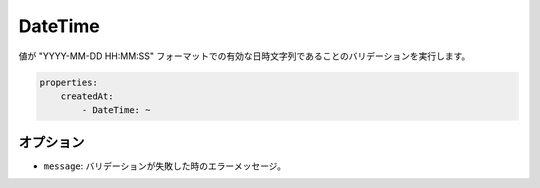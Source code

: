 DateTime
========

.. Validates that a value is a valid datetime string with format "YYYY-MM-DD HH:MM:SS".

値が "YYYY-MM-DD HH:MM:SS" フォーマットでの有効な日時文字列であることのバリデーションを実行します。

.. code-block:: yaml

    properties:
        createdAt:
            - DateTime: ~

オプション
----------

.. * ``message``: The error message if the validation fails

* ``message``: バリデーションが失敗した時のエラーメッセージ。
